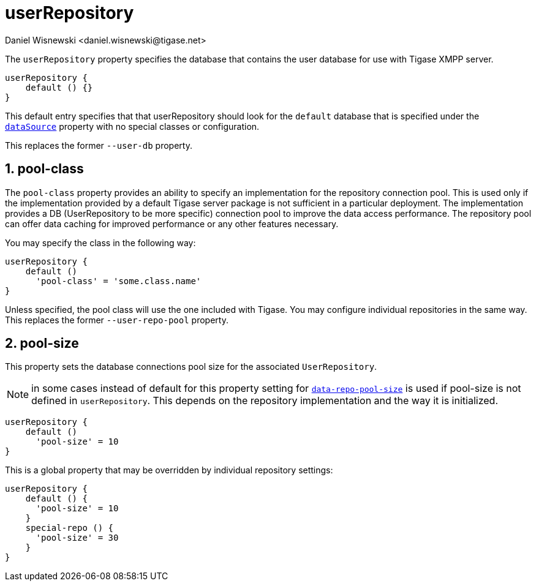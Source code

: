 = userRepository
:author: Daniel Wisnewski <daniel.wisnewski@tigase.net>
:version: v2.0, June 2017: Formatted for v7.2.0.

:toc:
:numbered:
:website: http://tigase.net/

The `userRepository` property specifies the database that contains the user database for use with Tigase XMPP server.

[source,dsl]
-----
userRepository {
    default () {}
}
-----

This default entry specifies that that userRepository should look for the `default` database that is specified under the xref:dataSource[`dataSource`] property with no special classes or configuration.

This replaces the former `--user-db` property.

[[userRepoPool]]
== pool-class
The `pool-class` property provides an ability to specify an implementation for the repository connection pool. This is used only if the implementation provided by a default Tigase server package is not sufficient in a particular deployment. The implementation provides a DB (UserRepository to be more specific) connection pool to improve the data access performance. The repository pool can offer data caching for improved performance or any other features necessary.

You may specify the class in the following way:
[source,dsl]
-----
userRepository {
    default ()
      'pool-class' = 'some.class.name'
}
-----

Unless specified, the pool class will use the one included with Tigase.  You may configure individual repositories in the same way.
This replaces the former `--user-repo-pool` property.

[[userRepoPoolSize]]
== pool-size
This property sets the database connections pool size for the associated `UserRepository`.

NOTE: in some cases instead of default for this property setting for xref:dataRepoPoolSize[`data-repo-pool-size`] is used if pool-size is not defined in `userRepository`. This depends on the repository implementation and the way it is initialized.

[source,dsl]
-----
userRepository {
    default ()
      'pool-size' = 10
}
-----

This is a global property that may be overridden by individual repository settings:

[source,dsl]
-----
userRepository {
    default () {
      'pool-size' = 10
    }
    special-repo () {
      'pool-size' = 30
    }
}
-----
